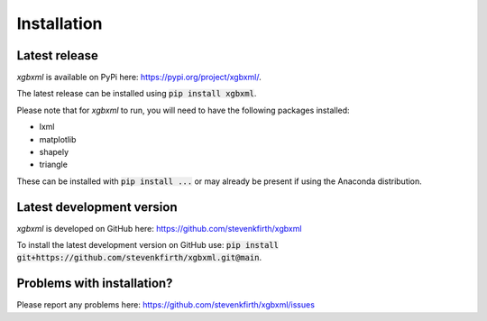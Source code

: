 Installation
============

Latest release
--------------

*xgbxml* is available on PyPi here: https://pypi.org/project/xgbxml/.

The latest release can be installed using :code:`pip install xgbxml`.

Please note that for *xgbxml* to run, you will need to have the following packages installed:

- lxml
- matplotlib
- shapely
- triangle

These can be installed with :code:`pip install ...` or may already be present if using the Anaconda distribution.


Latest development version
--------------------------

*xgbxml* is developed on GitHub here: https://github.com/stevenkfirth/xgbxml

To install the latest development version on GitHub use: :code:`pip install git+https://github.com/stevenkfirth/xgbxml.git@main`.


Problems with installation?
---------------------------

Please report any problems here: https://github.com/stevenkfirth/xgbxml/issues



